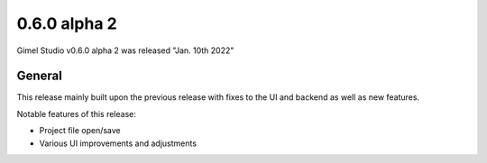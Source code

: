 0.6.0 alpha 2
=============

Gimel Studio v0.6.0 alpha 2 was released "Jan. 10th 2022"


General
-------

This release mainly built upon the previous release with fixes to the UI and backend as well as new features.

Notable features of this release:

* Project file open/save
* Various UI improvements and adjustments
